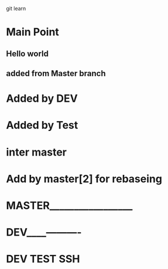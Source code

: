 git learn


* Main Point
** Hello world
** added from Master branch
   

* Added by DEV
  
* Added by Test
   
  
* inter master
  
* Add by master[2] for rebaseing

  
* MASTER_________________
  
* DEV____----------
  
* DEV TEST SSH
